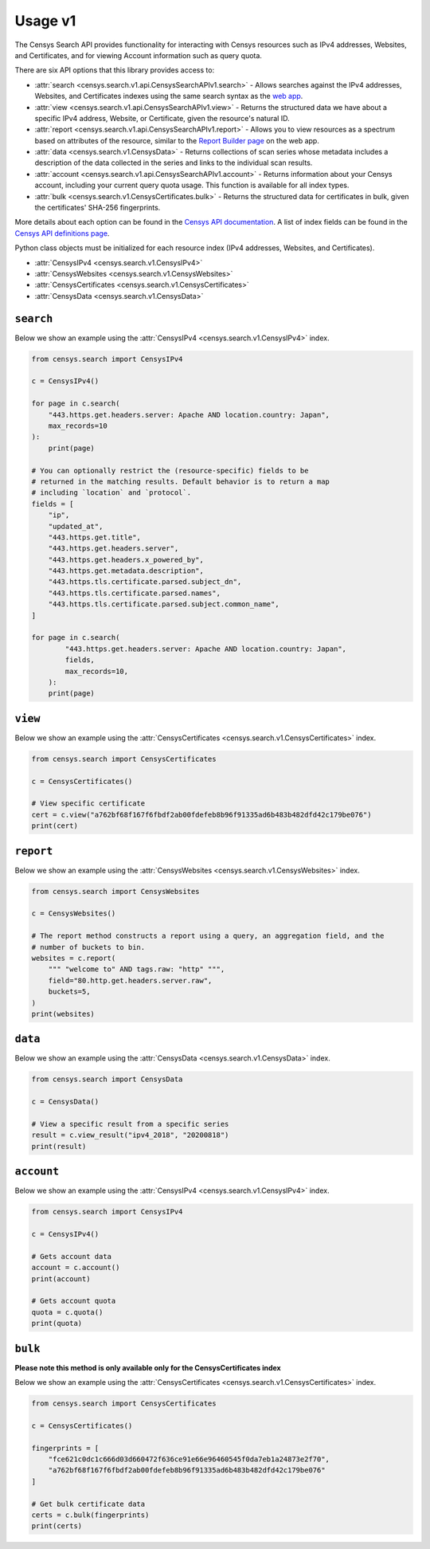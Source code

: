 Usage v1
========

The Censys Search API provides functionality for interacting with Censys resources such as IPv4 addresses, Websites, and Certificates, and for viewing Account information such as query quota.

There are six API options that this library provides access to:

-  :attr:`search <censys.search.v1.api.CensysSearchAPIv1.search>` - Allows searches against the IPv4 addresses, Websites, and Certificates indexes using the same search syntax as the `web app <https://censys.io/ipv4>`__.
-  :attr:`view <censys.search.v1.api.CensysSearchAPIv1.view>` - Returns the structured data we have about a specific IPv4 address, Website, or Certificate, given the resource's natural ID.
-  :attr:`report <censys.search.v1.api.CensysSearchAPIv1.report>` - Allows you to view resources as a spectrum based on attributes of the resource, similar to the `Report Builder page <https://censys.io/ipv4/report>`__ on the web app.
-  :attr:`data <censys.search.v1.CensysData>` - Returns collections of scan series whose metadata includes a description of the data collected in the series and links to the individual scan results.
-  :attr:`account <censys.search.v1.api.CensysSearchAPIv1.account>` - Returns information about your Censys account, including your current query quota usage. This function is available for all index types.
-  :attr:`bulk <censys.search.v1.CensysCertificates.bulk>` - Returns the structured data for certificates in bulk, given the certificates' SHA-256 fingerprints.

More details about each option can be found in the `Censys API documentation <https://censys.io/api>`__. A list of index fields can be found in the `Censys API definitions page <https://censys.io/ipv4/help/definitions>`__.

Python class objects must be initialized for each resource index (IPv4 addresses, Websites, and Certificates).

-  :attr:`CensysIPv4 <censys.search.v1.CensysIPv4>`
-  :attr:`CensysWebsites <censys.search.v1.CensysWebsites>`
-  :attr:`CensysCertificates <censys.search.v1.CensysCertificates>`
-  :attr:`CensysData <censys.search.v1.CensysData>`

``search``
----------

Below we show an example using the :attr:`CensysIPv4 <censys.search.v1.CensysIPv4>` index.

.. code:: python

    from censys.search import CensysIPv4

    c = CensysIPv4()

    for page in c.search(
        "443.https.get.headers.server: Apache AND location.country: Japan", 
        max_records=10
    ):
        print(page)

    # You can optionally restrict the (resource-specific) fields to be
    # returned in the matching results. Default behavior is to return a map
    # including `location` and `protocol`.
    fields = [
        "ip",
        "updated_at",
        "443.https.get.title",
        "443.https.get.headers.server",
        "443.https.get.headers.x_powered_by",
        "443.https.get.metadata.description",
        "443.https.tls.certificate.parsed.subject_dn",
        "443.https.tls.certificate.parsed.names",
        "443.https.tls.certificate.parsed.subject.common_name",
    ]

    for page in c.search(
            "443.https.get.headers.server: Apache AND location.country: Japan",
            fields,
            max_records=10,
        ):
        print(page)

``view``
--------

Below we show an example using the :attr:`CensysCertificates <censys.search.v1.CensysCertificates>` index.

.. code:: python

    from censys.search import CensysCertificates

    c = CensysCertificates()

    # View specific certificate
    cert = c.view("a762bf68f167f6fbdf2ab00fdefeb8b96f91335ad6b483b482dfd42c179be076")
    print(cert)

``report``
----------

Below we show an example using the :attr:`CensysWebsites <censys.search.v1.CensysWebsites>` index.

.. code:: python

    from censys.search import CensysWebsites

    c = CensysWebsites()

    # The report method constructs a report using a query, an aggregation field, and the
    # number of buckets to bin.
    websites = c.report(
        """ "welcome to" AND tags.raw: "http" """,
        field="80.http.get.headers.server.raw",
        buckets=5,
    )
    print(websites)

``data``
--------

Below we show an example using the :attr:`CensysData <censys.search.v1.CensysData>` index.

.. code:: python

    from censys.search import CensysData

    c = CensysData()

    # View a specific result from a specific series
    result = c.view_result("ipv4_2018", "20200818")
    print(result)

``account``
-----------

Below we show an example using the :attr:`CensysIPv4 <censys.search.v1.CensysIPv4>` index.

.. code:: python

    from censys.search import CensysIPv4

    c = CensysIPv4()

    # Gets account data
    account = c.account()
    print(account)

    # Gets account quota
    quota = c.quota()
    print(quota)

``bulk``
--------

**Please note this method is only available only for the CensysCertificates index**

Below we show an example using the :attr:`CensysCertificates <censys.search.v1.CensysCertificates>` index.

.. code:: python

    from censys.search import CensysCertificates

    c = CensysCertificates()

    fingerprints = [
        "fce621c0dc1c666d03d660472f636ce91e66e96460545f0da7eb1a24873e2f70",
        "a762bf68f167f6fbdf2ab00fdefeb8b96f91335ad6b483b482dfd42c179be076"
    ]

    # Get bulk certificate data
    certs = c.bulk(fingerprints)
    print(certs)
